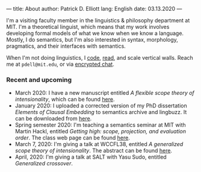 ---
title: About
author: Patrick D. Elliott
lang: English
date: 03.13.2020
---

I'm a visiting faculty member in the linguistics & philosophy department at MIT.
I'm a theoretical linguist, which means that my work involves developing formal models of what we know when we know a language. Mostly, I do semantics, but I'm also interested in syntax, morphology, pragmatics, and their interfaces with semantics.

When I'm not doing linguistics, I [[https://github.com/patrl][code]], [[https://www.goodreads.com/user/show/59694544-patrick-elliott][read]], and scale vertical walls. Reach me
at ~pdell@mit.edu~, or via [[https://keybase.io/patrl/chat][encrypted chat]].

*** Recent and upcoming

- March 2020: I have a new manuscript entitled /A flexible scope theory of
  intensionality/, which can be found [[https://ling.auf.net/lingbuzz/005107][here]].
- January 2020: I uploaded a corrected version of my PhD dissertation /Elements
  of Clausal Embedding/ to semantics archive and lingbuzz. It can be downloaded
  from [[https://semanticsarchive.net/Archive/2YyN2M5N/][here]].
- Spring semester 2020: I'm teaching a semantics seminar at MIT with Martin Hackl,
  entitled /Getting high: scope, projection, and evaluation order/. The class
  web page can be found [[http://stellar.mit.edu/S/course/24/sp20/24.979/][here]].
- March 7, 2020: I'm giving a talk at WCCFL38, entitled /A generalized scope
  theory of intensionality/. The abstract can be found [[https://patrl.keybase.pub/abstracts/wccfl38.pdf][here]].
- April, 2020: I'm giving a talk at SALT with Yasu Sudo, entitled /Generalized
  crossover/.
